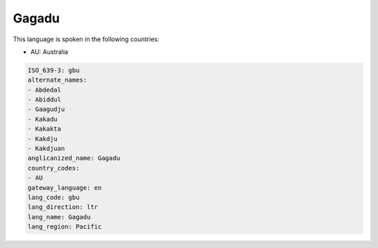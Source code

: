 .. _gbu:

Gagadu
======

This language is spoken in the following countries:

* AU: Australia

.. code-block:: yaml

    ISO_639-3: gbu
    alternate_names:
    - Abdedal
    - Abiddul
    - Gaagudju
    - Kakadu
    - Kakakta
    - Kakdju
    - Kakdjuan
    anglicanized_name: Gagadu
    country_codes:
    - AU
    gateway_language: en
    lang_code: gbu
    lang_direction: ltr
    lang_name: Gagadu
    lang_region: Pacific
    
